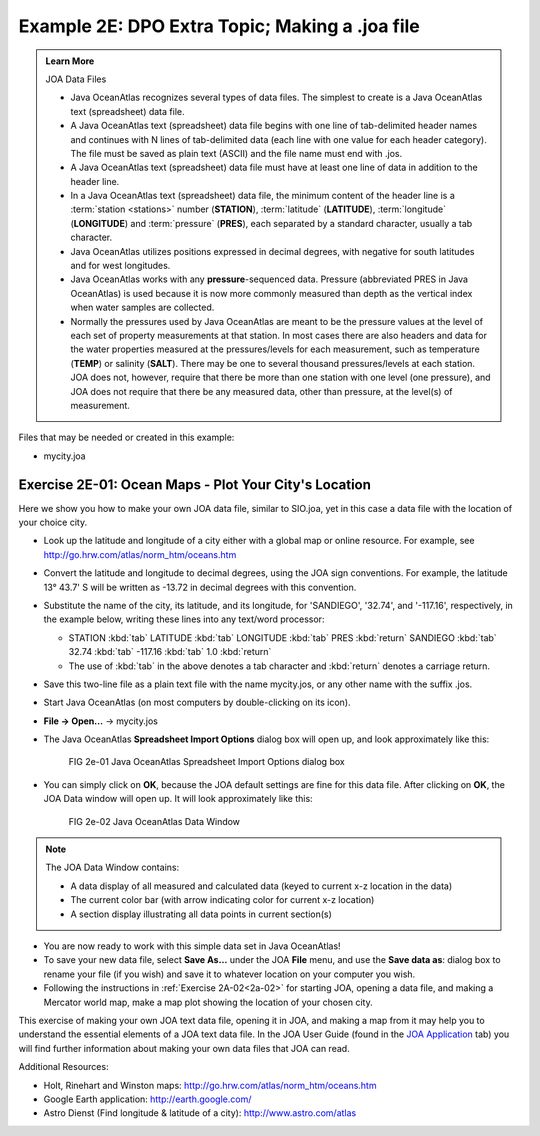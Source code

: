 Example 2E: DPO Extra Topic; Making a .joa file
===============================================

.. admonition:: Learn More
  :class: seealso

  JOA Data Files

  * Java OceanAtlas recognizes several types of data files. The simplest to create is a Java OceanAtlas text (spreadsheet) data file.
  * A Java OceanAtlas text (spreadsheet) data file begins with one line of tab-delimited header names and continues with N lines of tab-delimited data (each line with one value for each header category). The file must be saved as plain text (ASCII) and the file name must end with .jos.
  * A Java OceanAtlas text (spreadsheet) data file must have at least one line of data in addition to the header line.
  * In a Java OceanAtlas text (spreadsheet) data file, the minimum content of the header line is a :term:`station <stations>` number (**STATION**), :term:`latitude` (**LATITUDE**), :term:`longitude` (**LONGITUDE**) and :term:`pressure` (**PRES**), each separated by a standard character, usually a tab character.
  * Java OceanAtlas utilizes positions expressed in decimal degrees, with negative for south latitudes and for west longitudes.
  * Java OceanAtlas works with any **pressure**-sequenced data. Pressure (abbreviated PRES in Java OceanAtlas) is used because it is now more commonly measured than depth as the vertical index when water samples are collected.
  * Normally the pressures used by Java OceanAtlas are meant to be the pressure values at the level of each set of property measurements at that station. 
    In most cases there are also headers and data for the water properties measured at the pressures/levels for each measurement, such as temperature (**TEMP**) or salinity (**SALT**). 
    There may be one to several thousand pressures/levels at each station. JOA does not, however, require that there be more than one station with one level (one pressure), and JOA does not require that there be any measured data, other than pressure, at the level(s) of measurement.

Files that may be needed or created in this example:

* mycity.joa


Exercise 2E-01: Ocean Maps - Plot Your City's Location
------------------------------------------------------
Here we show you how to make your own JOA data file, similar to SIO.joa, yet in this case a data file with the location of your choice city.

* Look up the latitude and longitude of a city either with a global map or online resource.
  For example, see http://go.hrw.com/atlas/norm_htm/oceans.htm
* Convert the latitude and longitude to decimal degrees, using the JOA sign conventions.
  For example, the latitude 13° 43.7' S will be written as -13.72 in decimal degrees with this convention.
* Substitute the name of the city, its latitude, and its longitude, for 'SANDIEGO', '32.74', and '-117.16', respectively, in the example below, writing these lines into any text/word processor:

  * STATION :kbd:`tab` LATITUDE :kbd:`tab` LONGITUDE :kbd:`tab` PRES :kbd:`return` SANDIEGO :kbd:`tab` 32.74 :kbd:`tab` -117.16 :kbd:`tab` 1.0 :kbd:`return`
  * The use of :kbd:`tab` in the above denotes a tab character and :kbd:`return` denotes a carriage return.

* Save this two-line file as a plain text file with the name mycity.jos, or any other name with the suffix .jos.
* Start Java OceanAtlas (on most computers by double-clicking on its icon).
* **File → Open…** → mycity.jos
* The Java OceanAtlas **Spreadsheet Import Options** dialog box will open up, and look approximately like this:
  
  .. figure:: figures/fig2e-01.png

    FIG 2e-01 Java OceanAtlas Spreadsheet Import Options dialog box

* You can simply click on **OK**, because the JOA default settings are fine for this data file. After clicking on **OK**, the JOA Data window will open up.
  It will look approximately like this:

  .. figure:: figures/fig2e-02.png

    FIG 2e-02 Java OceanAtlas Data Window

.. note::
  The JOA Data Window contains:

  * A data display of all measured and calculated data (keyed to current x-z location in the data)
  * The current color bar (with arrow indicating color for current x-z location)
  * A section display illustrating all data points in current section(s)

* You are now ready to work with this simple data set in Java OceanAtlas!
* To save your new data file, select **Save As…** under the JOA **File** menu, and use the **Save data as**: dialog box to rename your file (if you wish) and save it to whatever location on your computer you wish.
* Following the instructions in :ref:`Exercise 2A-02<2a-02>` for starting JOA, opening a data file, and making a Mercator world map, make a map plot showing the location of your chosen city.

This exercise of making your own JOA text data file, opening it in JOA, and making a map from it may help you to understand the essential elements of a JOA text data file.
In the JOA User Guide (found in the `JOA Application <https://joa.ucsd.edu/joa>`_ tab) you will find further information about making your own data files that JOA can read.

Additional Resources:

* Holt, Rinehart and Winston maps: http://go.hrw.com/atlas/norm_htm/oceans.htm
* Google Earth application: http://earth.google.com/
* Astro Dienst (Find longitude & latitude of a city): http://www.astro.com/atlas
